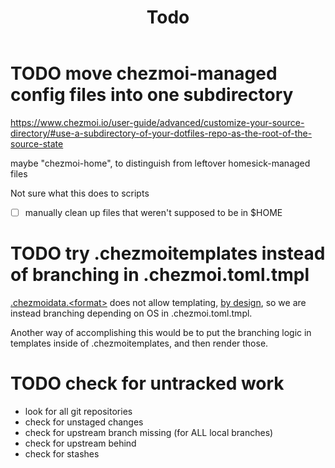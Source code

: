 #+TITLE: Todo

* TODO move chezmoi-managed config files into one subdirectory

https://www.chezmoi.io/user-guide/advanced/customize-your-source-directory/#use-a-subdirectory-of-your-dotfiles-repo-as-the-root-of-the-source-state

maybe "chezmoi-home", to distinguish from leftover homesick-managed files

Not sure what this does to scripts

- [ ] manually clean up files that weren't supposed to be in $HOME

* TODO try .chezmoitemplates instead of branching in .chezmoi.toml.tmpl

[[https://www.chezmoi.io/reference/special-files-and-directories/chezmoidata-format/][.chezmoidata.<format>]] does not allow templating, [[https://github.com/twpayne/chezmoi/issues/1663#issuecomment-981071886][by design]],
so we are instead branching depending on OS in .chezmoi.toml.tmpl.

Another way of accomplishing this would be to put the branching
logic in templates inside of .chezmoitemplates, and then render those.

* TODO check for untracked work

- look for all git repositories
- check for unstaged changes
- check for upstream branch missing (for ALL local branches)
- check for upstream behind
- check for stashes
